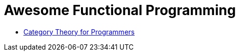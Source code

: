 = Awesome Functional Programming

* https://unglueit-files.s3.amazonaws.com/ebf/e90890f0a6ea420c9825657d6f3a851d.pdf[Category Theory for Programmers]
